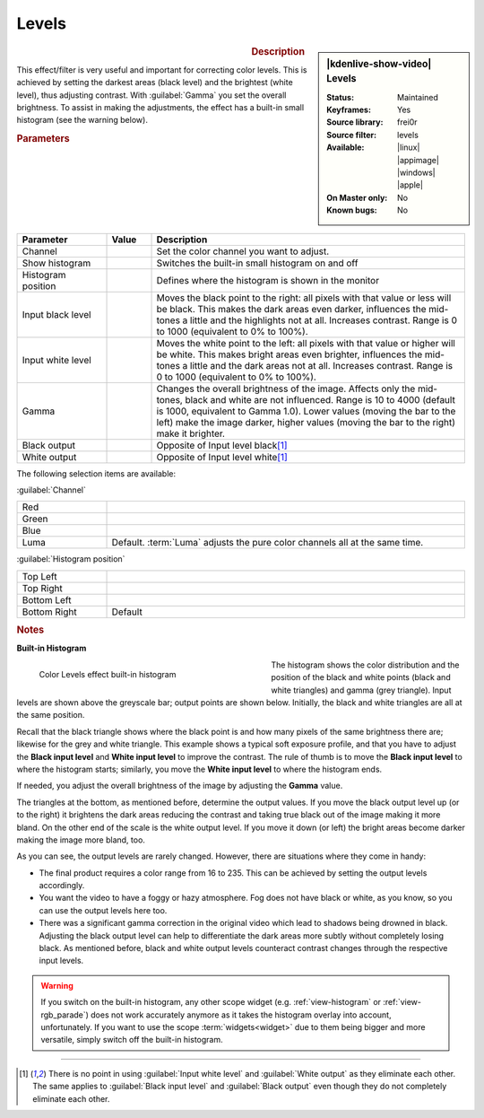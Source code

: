 .. meta::

   :description: Kdenlive Video Effects - Levels
   :keywords: KDE, Kdenlive, video editor, help, learn, easy, effects, filter, video effects, color and image correction, levels

   :authors: - Bernd Jordan (https://discuss.kde.org/u/berndmj)
             - micha (https://discuss.kde.org/u/micha)

   :license: Creative Commons License SA 4.0


Levels
======

.. figure:: /images/effects_and_compositions/kdenlive2304_effects-levels.webp
   :width: 365px
   :figwidth: 365px
   :align: left
   :alt: kdenlive2304_effects-levels

.. sidebar:: |kdenlive-show-video| Levels

   :**Status**:
      Maintained
   :**Keyframes**:
      Yes
   :**Source library**:
      frei0r
   :**Source filter**:
      levels
   :**Available**:
      |linux| |appimage| |windows| |apple|
   :**On Master only**:
      No
   :**Known bugs**:
      No

.. rst-class:: clear-both


.. rubric:: Description

This effect/filter is very useful and important for correcting color levels. This is achieved by setting the darkest areas (black level) and the brightest (white level), thus adjusting contrast. With :guilabel:`Gamma` you set the overall brightness. To assist in making the adjustments, the effect has a built-in small histogram (see the warning below).


.. rubric:: Parameters

.. list-table::
   :header-rows: 1
   :width: 100%
   :widths: 20 10 70
   :class: table-wrap

   * - Parameter
     - Value
     - Description
   * - Channel
     - 
     - Set the color channel you want to adjust.
   * - Show histogram
     - 
     - Switches the built-in small histogram on and off
   * - Histogram position
     - 
     - Defines where the histogram is shown in the monitor
   * - Input black level
     - 
     - Moves the black point to the right: all pixels with that value or less will be black. This makes the dark areas even darker, influences the mid-tones a little and the highlights not at all. Increases contrast. Range is 0 to 1000 (equivalent to 0% to 100%).
   * - Input white level
     - 
     - Moves the white point to the left: all pixels with that value or higher will be white. This makes bright areas even brighter, influences the mid-tones a little and the dark areas not at all. Increases contrast. Range is 0 to 1000 (equivalent to 0% to 100%).
   * - Gamma
     - 
     - Changes the overall brightness of the image. Affects only the mid-tones, black and white are not influenced. Range is 10 to 4000 (default is 1000, equivalent to Gamma 1.0). Lower values (moving the bar to the left) make the image darker, higher values (moving the bar to the right) make it brighter.
   * - Black output
     - 
     - Opposite of Input level black\ [1]_
   * - White output
     - 
     - Opposite of Input level white\ [1]_

The following selection items are available:

:guilabel:`Channel`

.. list-table::
   :width: 100%
   :widths: 20 80
   :class: table-simple

   * - Red
     - 
   * - Green
     - 
   * - Blue
     - 
   * - Luma
     - Default. :term:`Luma` adjusts the pure color channels all at the same time.

:guilabel:`Histogram position`

.. list-table::
   :width: 100%
   :widths: 20 80
   :class: table-simple

   * - Top Left
     - 
   * - Top Right
     - 
   * - Bottom Left
     - 
   * - Bottom Right
     - Default

.. rst-class:: clear_both


.. rubric:: Notes
   
**Built-in Histogram**

.. figure:: /images/effects_and_compositions/kdenlive2304_effects-levels_histogram.webp
   :width: 400px
   :figwidth: 400px
   :align: left
   :alt: kdenlive2304_effects-levels_histogram

   Color Levels effect built-in histogram

The histogram shows the color distribution and the position of the black and white points (black and white triangles) and gamma (grey triangle). Input levels are shown above the greyscale bar; output points are shown below. Initially, the black and white triangles are all at the same position.

Recall that the black triangle shows where the black point is and how many pixels of the same brightness there are; likewise for the grey and white triangle. This example shows a typical soft exposure profile, and that you have to adjust the **Black input level** and **White input level** to improve the contrast. The rule of thumb is to move the **Black input level** to where the histogram starts; similarly, you move the **White input level** to where the histogram ends.

If needed, you adjust the overall brightness of the image by adjusting the **Gamma** value.

The triangles at the bottom, as mentioned before, determine the output values. If you move the black output level up (or to the right) it brightens the dark areas reducing the contrast and taking true black out of the image making it more bland. On the other end of the scale is the white output level. If you move it down (or left) the bright areas become darker making the image more bland, too.

As you can see, the output levels are rarely changed. However, there are situations where they come in handy:

* The final product requires a color range from 16 to 235. This can be achieved by setting the output levels accordingly.

* You want the video to have a foggy or hazy atmosphere. Fog does not have black or white, as you know, so you can use the output levels here too.

* There was a significant gamma correction in the original video which lead to shadows being drowned in black. Adjusting the black output level can help to differentiate the dark areas more subtly without completely losing black. As mentioned before, black and white output levels counteract contrast changes through the respective input levels.

.. warning::
  If you switch on the built-in histogram, any other scope widget (e.g. :ref:`view-histogram` or :ref:`view-rgb_parade`) does not work accurately anymore as it takes the histogram overlay into account, unfortunately. If you want to use the scope :term:`widgets<widget>` due to them being bigger and more versatile, simply switch off the built-in histogram.


----

.. [1] There is no point in using :guilabel:`Input white level` and :guilabel:`White output` as they eliminate each other. The same applies to :guilabel:`Black input level` and :guilabel:`Black output` even though they do not completely eliminate each other.
